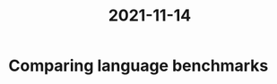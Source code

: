 :PROPERTIES:
:ID:       7ae76435-f647-44b2-93ed-244a72ef216f
:END:
#+title: 2021-11-14
* Comparing language benchmarks

